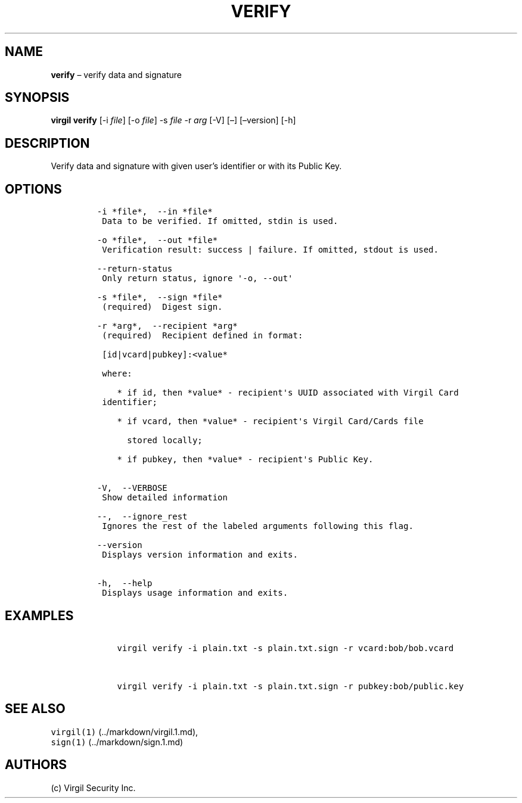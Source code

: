 .\" Automatically generated by Pandoc 1.16.0.2
.\"
.TH "VERIFY" "1" "February 29, 2016" "Virgil Security CLI (2.0.0)" "BSD General Commands Manual"
.hy
.SH NAME
.PP
\f[B]verify\f[] \[en] verify data and signature
.SH SYNOPSIS
.PP
\f[B]virgil verify\f[] [\-i \f[I]file\f[]] [\-o \f[I]file\f[]] \-s
\f[I]file\f[] \-r \f[I]arg\f[] [\-V] [\[en]] [\[en]version] [\-h]
.SH DESCRIPTION
.PP
Verify data and signature with given user's identifier or with its
Public Key.
.SH OPTIONS
.IP
.nf
\f[C]
\-i\ *file*,\ \ \-\-in\ *file*
\ Data\ to\ be\ verified.\ If\ omitted,\ stdin\ is\ used.

\-o\ *file*,\ \ \-\-out\ *file*
\ Verification\ result:\ success\ |\ failure.\ If\ omitted,\ stdout\ is\ used.

\-\-return\-status
\ Only\ return\ status,\ ignore\ \[aq]\-o,\ \-\-out\[aq]

\-s\ *file*,\ \ \-\-sign\ *file*
\ (required)\ \ Digest\ sign.

\-r\ *arg*,\ \ \-\-recipient\ *arg*
\ (required)\ \ Recipient\ defined\ in\ format:

\ [id|vcard|pubkey]:<value*

\ where:

\ \ \ \ *\ if\ id,\ then\ *value*\ \-\ recipient\[aq]s\ UUID\ associated\ with\ Virgil\ Card
\ identifier;

\ \ \ \ *\ if\ vcard,\ then\ *value*\ \-\ recipient\[aq]s\ Virgil\ Card/Cards\ file

\ \ \ \ \ \ stored\ locally;

\ \ \ \ *\ if\ pubkey,\ then\ *value*\ \-\ recipient\[aq]s\ Public\ Key.


\-V,\ \ \-\-VERBOSE
\ Show\ detailed\ information

\-\-,\ \ \-\-ignore_rest
\ Ignores\ the\ rest\ of\ the\ labeled\ arguments\ following\ this\ flag.

\-\-version
\ Displays\ version\ information\ and\ exits.

\-h,\ \ \-\-help
\ Displays\ usage\ information\ and\ exits.
\f[]
.fi
.SH EXAMPLES
.IP
.nf
\f[C]
\ \ \ \ virgil\ verify\ \-i\ plain.txt\ \-s\ plain.txt.sign\ \-r\ vcard:bob/bob.vcard


\ \ \ \ virgil\ verify\ \-i\ plain.txt\ \-s\ plain.txt.sign\ \-r\ pubkey:bob/public.key
\f[]
.fi
.SH SEE ALSO
.PP
\f[C]virgil(1)\f[] (../markdown/virgil.1.md),
.PD 0
.P
.PD
\f[C]sign(1)\f[] (../markdown/sign.1.md)
.SH AUTHORS
(c) Virgil Security Inc.
